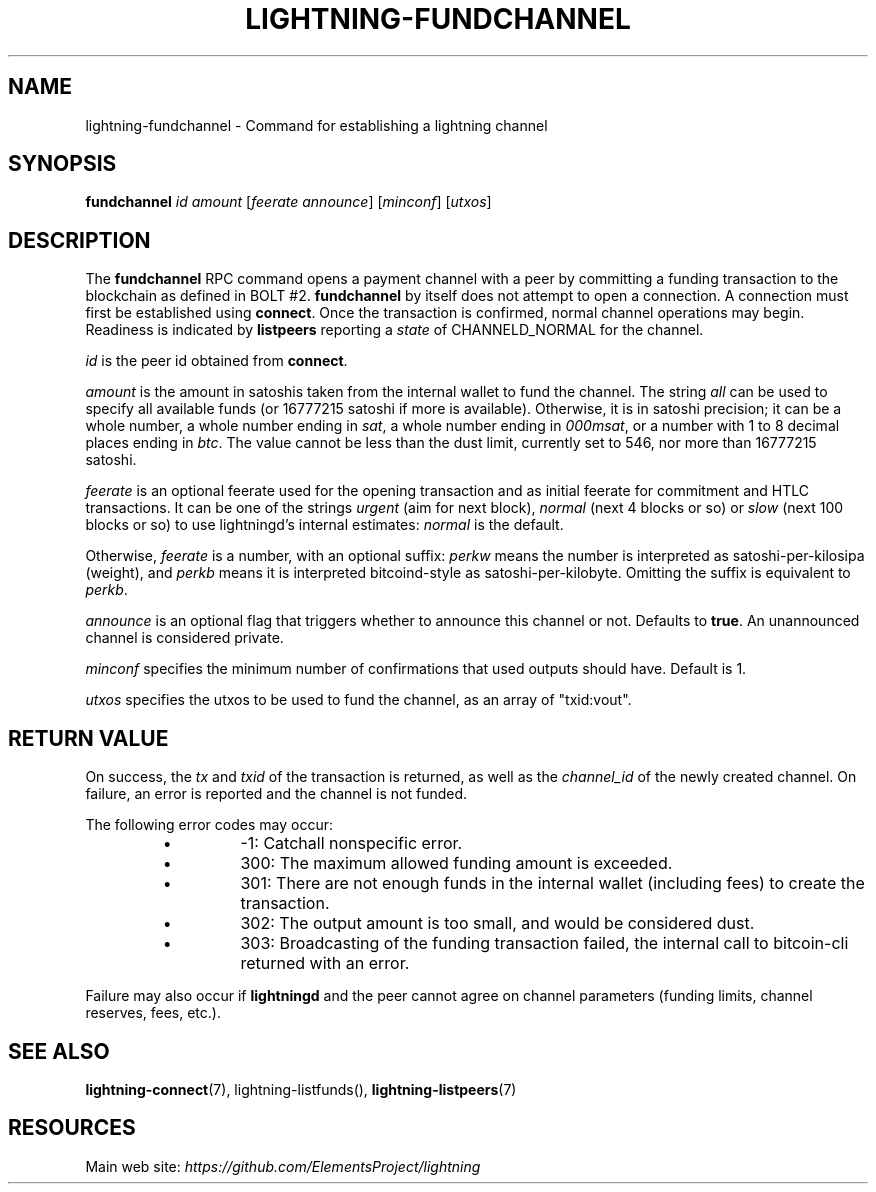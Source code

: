 .TH "LIGHTNING-FUNDCHANNEL" "7" "" "" "lightning-fundchannel"
.SH NAME
lightning-fundchannel - Command for establishing a lightning channel
.SH SYNOPSIS

\fBfundchannel\fR \fIid\fR \fIamount\fR [\fIfeerate\fR \fIannounce\fR] [\fIminconf\fR]
[\fIutxos\fR]

.SH DESCRIPTION

The \fBfundchannel\fR RPC command opens a payment channel with a peer by
committing a funding transaction to the blockchain as defined in BOLT
#2\. \fBfundchannel\fR by itself does not attempt to open a connection\. A
connection must first be established using \fBconnect\fR\. Once the
transaction is confirmed, normal channel operations may begin\. Readiness
is indicated by \fBlistpeers\fR reporting a \fIstate\fR of CHANNELD_NORMAL
for the channel\.


\fIid\fR is the peer id obtained from \fBconnect\fR\.


\fIamount\fR is the amount in satoshis taken from the internal wallet to
fund the channel\. The string \fIall\fR can be used to specify all available
funds (or 16777215 satoshi if more is available)\. Otherwise, it is in
satoshi precision; it can be a whole number, a whole number ending in
\fIsat\fR, a whole number ending in \fI000msat\fR, or a number with 1 to 8
decimal places ending in \fIbtc\fR\. The value cannot be less than the dust
limit, currently set to 546, nor more than 16777215 satoshi\.


\fIfeerate\fR is an optional feerate used for the opening transaction and as
initial feerate for commitment and HTLC transactions\. It can be one of
the strings \fIurgent\fR (aim for next block), \fInormal\fR (next 4 blocks or
so) or \fIslow\fR (next 100 blocks or so) to use lightningd’s internal
estimates: \fInormal\fR is the default\.


Otherwise, \fIfeerate\fR is a number, with an optional suffix: \fIperkw\fR means
the number is interpreted as satoshi-per-kilosipa (weight), and \fIperkb\fR
means it is interpreted bitcoind-style as satoshi-per-kilobyte\. Omitting
the suffix is equivalent to \fIperkb\fR\.


\fIannounce\fR is an optional flag that triggers whether to announce this
channel or not\. Defaults to \fBtrue\fR\. An unannounced channel is considered
private\.


\fIminconf\fR specifies the minimum number of confirmations that used
outputs should have\. Default is 1\.


\fIutxos\fR specifies the utxos to be used to fund the channel, as an array
of "txid:vout"\.

.SH RETURN VALUE

On success, the \fItx\fR and \fItxid\fR of the transaction is returned, as well
as the \fIchannel_id\fR of the newly created channel\. On failure, an error
is reported and the channel is not funded\.


The following error codes may occur:

.RS
.IP \[bu]
-1: Catchall nonspecific error\.
.IP \[bu]
300: The maximum allowed funding amount is exceeded\.
.IP \[bu]
301: There are not enough funds in the internal wallet (including fees) to create the transaction\.
.IP \[bu]
302: The output amount is too small, and would be considered dust\.
.IP \[bu]
303: Broadcasting of the funding transaction failed, the internal call to bitcoin-cli returned with an error\.

.RE

Failure may also occur if \fBlightningd\fR and the peer cannot agree on
channel parameters (funding limits, channel reserves, fees, etc\.)\.

.SH SEE ALSO

\fBlightning-connect\fR(7), lightning-listfunds(), \fBlightning-listpeers\fR(7)

.SH RESOURCES

Main web site: \fIhttps://github.com/ElementsProject/lightning\fR
